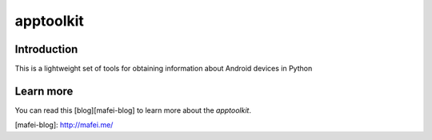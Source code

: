 apptoolkit
===========

.. image:: https://img.shields.io/pypi/v/apptoolkit.svg
    :target: https://pypi.python.org/pypi/apptoolkit/
    :alt: Latest Version

.. image:: https://img.shields.io/pypi/wheel/apptoolkit.svg
    :target: https://pypi.python.org/pypi/apptoolkit/

.. image:: https://img.shields.io/pypi/pyversions/apptoolkit.svg
    :target: https://pypi.python.org/pypi/apptoolkit/

.. image:: https://img.shields.io/pypi/l/apptoolkit.svg
    :target: https://pypi.python.org/pypi/apptoolkit/

Introduction
-----------

This is a lightweight set of tools for obtaining information about Android devices in Python

Learn more
-----------

You can read this [blog][mafei-blog] to learn more about the `apptoolkit`.

[mafei-blog]: http://mafei.me/


